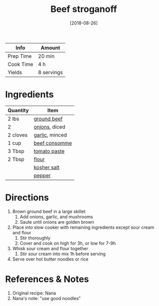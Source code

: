 :PROPERTIES:
:ID:       f2aaed95-a506-4031-ba12-c779ae678252
:END:
#+TITLE: Beef stroganoff
#+DATE: [2018-08-26]
#+LAST_MODIFIED: [2022-10-11 Tue 21:19]
#+FILETAGS: :recipe:slow_cooker:dinner:

| Info      | Amount     |
|-----------+------------|
| Prep Time | 20 min     |
| Cook Time | 4 h        |
| Yields    | 8 servings |

* Ingredients

| Quantity | Item           |
|----------+----------------|
| 2 lbs    | [[id:a77e3807-7a6b-44f6-b57f-a860be144d6d][ground beef]]    |
| 2        | [[id:8a695016-03b5-4059-9a54-668f3b794e33][onions]], diced  |
| 2 cloves | [[id:f120187f-f080-4f7c-b2cc-72dc56228a07][garlic]], minced |
| 1 cup    | [[id:99b2ceb6-90e2-412f-8967-4698179a1942][beef consomme]]  |
| 3 Tbsp   | [[id:e6fe5a89-23f4-4236-8d7f-5f5575b9719f][tomato paste]]   |
| 2 Tbsp   | [[id:52b06361-3a75-4b35-84ff-6b1f3ac96b23][flour]]          |
|          | [[id:026747d6-33c9-43c8-9d71-e201ed476116][kosher salt]]    |
|          | [[id:68516e6c-ad08-45fd-852b-ba45ce50a68b][pepper]]         |

* Directions

1. Brown ground beef in a large skillet
   1. Add onions, garlic, and mushrooms
   2. Saute until onions are golden brown
2. Place into slow cooker with remaining ingredients except sour cream and flour
   1. Stir thoroughly
   2. Cover and cook on high for 3h, or low for 7-9h
3. Whisk sour cream and flour together
   1. Stir sour cream into mix 1h before serving
4. Serve over hot butter noodles or rice

* References & Notes

1. Original recipe: Nana
2. Nana's note: "use good noodles"

